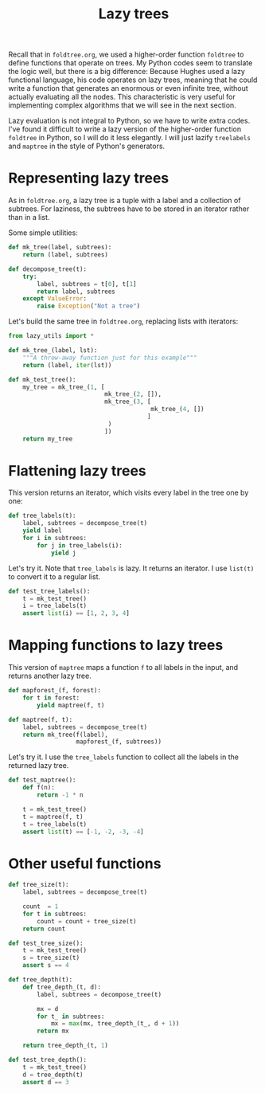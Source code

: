 #+HTML_HEAD: <link rel="stylesheet" type="text/css" href="https://gongzhitaao.org/orgcss/org.css"/>
#+EXPORT_FILE_NAME: ../html/lazy_tree.html
#+TITLE: Lazy trees

Recall that in =foldtree.org=, we used a higher-order function =foldtree= to define functions that operate on trees. My Python codes seem to translate the logic well, but there is a big difference: Because Hughes used a lazy functional language, his code operates on lazy trees, meaning that he could write a function that generates an enormous or even infinite tree, without actually evaluating all the nodes. This characteristic is very useful for implementing complex algorithms that we will see in the next section.

Lazy evaluation is not integral to Python, so we have to write extra codes. I've found it difficult to write a lazy version of the higher-order function =foldtree= in Python, so I will do it less elegantly. I will just lazify =treelabels= and =maptree= in the style of Python's generators.

* Representing lazy trees

As in =foldtree.org=, a lazy tree is a tuple with a label and a collection of subtrees. For laziness, the subtrees have to be stored in an iterator rather than in a list.

Some simple utilities:
#+begin_src python :noweb yes :tangle ../src/lazy_utils.py
  def mk_tree(label, subtrees):
      return (label, subtrees)

  def decompose_tree(t):
      try:
          label, subtrees = t[0], t[1]
          return label, subtrees
      except ValueError:
          raise Exception("Not a tree")
#+end_src

Let's build the same tree in =foldtree.org=, replacing lists with iterators: 
#+begin_src python :noweb yes :tangle ../src/test_lazy_tree.py
  from lazy_utils import *

  def mk_tree_(label, lst):
      """A throw-away function just for this example"""
      return (label, iter(lst))

  def mk_test_tree():
      my_tree = mk_tree_(1, [
                             mk_tree_(2, []),
                             mk_tree_(3, [
                                          mk_tree_(4, [])
                                         ]
                              )
                             ])
      return my_tree
#+end_src

* Flattening lazy trees
This version returns an iterator, which visits every label in the tree one by one:

#+begin_src python :noweb yes :tangle ../src/lazy_utils.py
  def tree_labels(t):
      label, subtrees = decompose_tree(t)
      yield label
      for i in subtrees:
          for j in tree_labels(i):
              yield j
#+end_src

Let's try it. Note that =tree_labels= is lazy. It returns an iterator. I use =list(t)= to convert it to a regular list.
#+begin_src python :noweb yes :tangle ../src/test_lazy_tree.py
  def test_tree_labels():
      t = mk_test_tree()
      i = tree_labels(t)
      assert list(i) == [1, 2, 3, 4]
#+end_src

* Mapping functions to lazy trees
This version of =maptree= maps a function =f= to all labels in the input, and returns another lazy tree. 

#+begin_src python :noweb yes :tangle ../src/lazy_utils.py
  def mapforest_(f, forest):
      for t in forest:
          yield maptree(f, t)

  def maptree(f, t):
      label, subtrees = decompose_tree(t)
      return mk_tree(f(label),
                     mapforest_(f, subtrees))
#+end_src

Let's try it. I use the =tree_labels= function to collect all the labels in the returned lazy tree.

#+begin_src python :noweb yes :tangle ../src/test_lazy_tree.py
  def test_maptree():
      def f(n):
          return -1 * n

      t = mk_test_tree()
      t = maptree(f, t)
      t = tree_labels(t)
      assert list(t) == [-1, -2, -3, -4]
#+end_src

* Other useful functions
#+begin_src python :noweb yes :tangle ../src/lazy_utils.py
  def tree_size(t):
      label, subtrees = decompose_tree(t)

      count  = 1
      for t in subtrees:
          count = count + tree_size(t)
      return count
#+end_src

#+begin_src python :noweb yes :tangle ../src/test_lazy_tree.py
  def test_tree_size():
      t = mk_test_tree()
      s = tree_size(t)
      assert s == 4
#+end_src

#+begin_src python :noweb yes :tangle ../src/lazy_utils.py
  def tree_depth(t):
      def tree_depth_(t, d):
          label, subtrees = decompose_tree(t)

          mx = d
          for t_ in subtrees:
              mx = max(mx, tree_depth_(t_, d + 1))
          return mx

      return tree_depth_(t, 1)
#+end_src

#+begin_src python :noweb yes :tangle ../src/test_lazy_tree.py
  def test_tree_depth():
      t = mk_test_tree()
      d = tree_depth(t)
      assert d == 3
#+end_src
